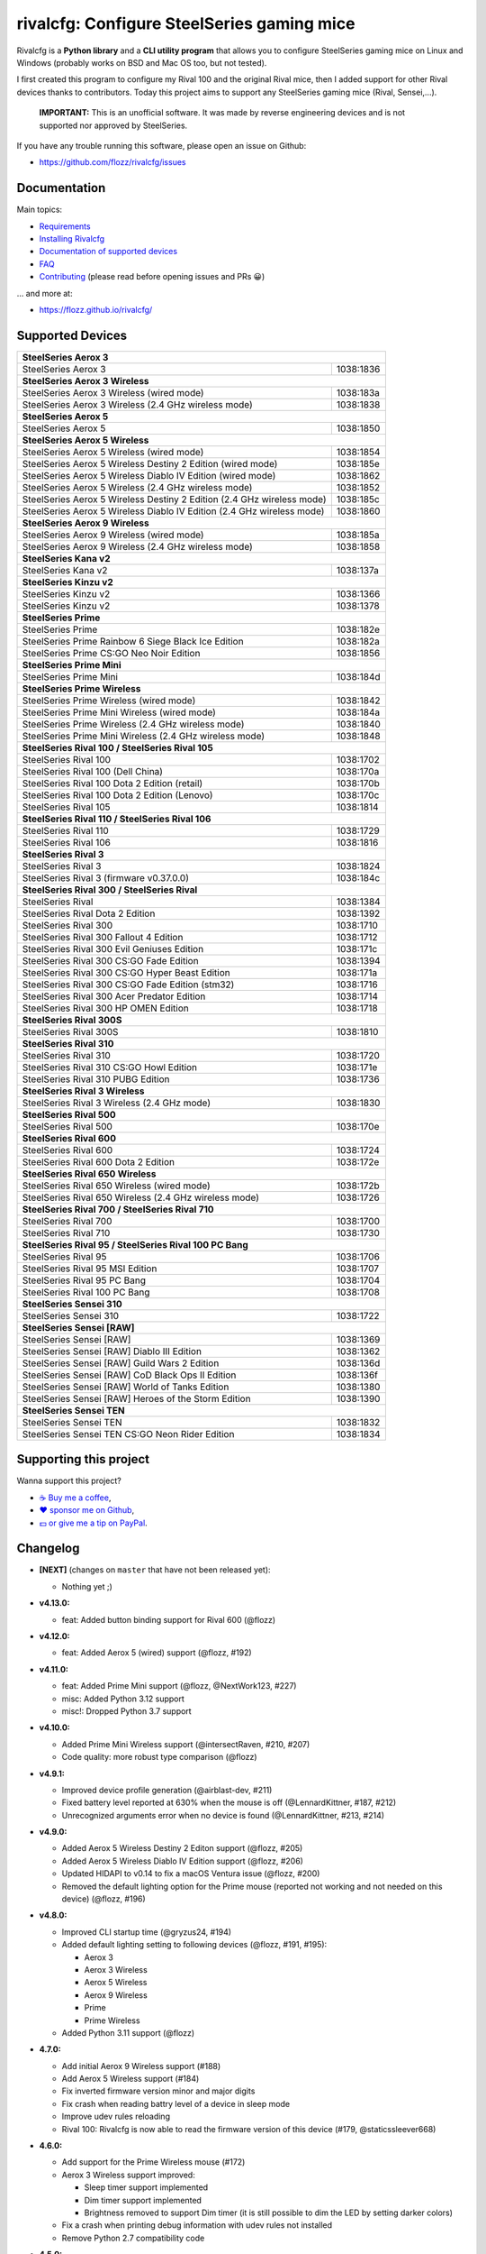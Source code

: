 rivalcfg: Configure SteelSeries gaming mice
===========================================

|Github| |Discord| |PYPI Version| |Github Actions| |Black| |License|

Rivalcfg is a **Python library** and a **CLI utility program** that allows you
to configure SteelSeries gaming mice on Linux and Windows (probably works on
BSD and Mac OS too, but not tested).

I first created this program to configure my Rival 100 and the original Rival
mice, then I added support for other Rival devices thanks to contributors.
Today this project aims to support any SteelSeries gaming mice (Rival,
Sensei,...).

   **IMPORTANT:** This is an unofficial software. It was made by reverse
   engineering devices and is not supported nor approved by SteelSeries.

.. figure:: https://flozz.github.io/rivalcfg/_images/steelseries_mice.jpg
   :alt: SteelSeries Gaming Mice

If you have any trouble running this software, please open an issue on Github:

* https://github.com/flozz/rivalcfg/issues


Documentation
-------------

Main topics:

* `Requirements <https://flozz.github.io/rivalcfg/requirements.html>`_
* `Installing Rivalcfg <https://flozz.github.io/rivalcfg/install.html>`_
* `Documentation of supported devices <https://flozz.github.io/rivalcfg/devices/index.html>`_
* `FAQ <https://flozz.github.io/rivalcfg/faq.html>`_
* `Contributing <https://flozz.github.io/rivalcfg/contributing.html>`_ (please read before opening issues and PRs 😀️)

... and more at:

* https://flozz.github.io/rivalcfg/


Supported Devices
-----------------

.. devices-list-start

+------------------------------------------------------------------------------------+
| **SteelSeries Aerox 3**                                                            |
+------------------------------------------------------------------------+-----------+
| SteelSeries Aerox 3                                                    | 1038:1836 |
+------------------------------------------------------------------------+-----------+
| **SteelSeries Aerox 3 Wireless**                                                   |
+------------------------------------------------------------------------+-----------+
| SteelSeries Aerox 3 Wireless (wired mode)                              | 1038:183a |
+------------------------------------------------------------------------+-----------+
| SteelSeries Aerox 3 Wireless (2.4 GHz wireless mode)                   | 1038:1838 |
+------------------------------------------------------------------------+-----------+
| **SteelSeries Aerox 5**                                                            |
+------------------------------------------------------------------------+-----------+
| SteelSeries Aerox 5                                                    | 1038:1850 |
+------------------------------------------------------------------------+-----------+
| **SteelSeries Aerox 5 Wireless**                                                   |
+------------------------------------------------------------------------+-----------+
| SteelSeries Aerox 5 Wireless (wired mode)                              | 1038:1854 |
+------------------------------------------------------------------------+-----------+
| SteelSeries Aerox 5 Wireless Destiny 2 Edition (wired mode)            | 1038:185e |
+------------------------------------------------------------------------+-----------+
| SteelSeries Aerox 5 Wireless Diablo IV Edition (wired mode)            | 1038:1862 |
+------------------------------------------------------------------------+-----------+
| SteelSeries Aerox 5 Wireless (2.4 GHz wireless mode)                   | 1038:1852 |
+------------------------------------------------------------------------+-----------+
| SteelSeries Aerox 5 Wireless Destiny 2 Edition (2.4 GHz wireless mode) | 1038:185c |
+------------------------------------------------------------------------+-----------+
| SteelSeries Aerox 5 Wireless Diablo IV Edition (2.4 GHz wireless mode) | 1038:1860 |
+------------------------------------------------------------------------+-----------+
| **SteelSeries Aerox 9 Wireless**                                                   |
+------------------------------------------------------------------------+-----------+
| SteelSeries Aerox 9 Wireless (wired mode)                              | 1038:185a |
+------------------------------------------------------------------------+-----------+
| SteelSeries Aerox 9 Wireless (2.4 GHz wireless mode)                   | 1038:1858 |
+------------------------------------------------------------------------+-----------+
| **SteelSeries Kana v2**                                                            |
+------------------------------------------------------------------------+-----------+
| SteelSeries Kana v2                                                    | 1038:137a |
+------------------------------------------------------------------------+-----------+
| **SteelSeries Kinzu v2**                                                           |
+------------------------------------------------------------------------+-----------+
| SteelSeries Kinzu v2                                                   | 1038:1366 |
+------------------------------------------------------------------------+-----------+
| SteelSeries Kinzu v2                                                   | 1038:1378 |
+------------------------------------------------------------------------+-----------+
| **SteelSeries Prime**                                                              |
+------------------------------------------------------------------------+-----------+
| SteelSeries Prime                                                      | 1038:182e |
+------------------------------------------------------------------------+-----------+
| SteelSeries Prime Rainbow 6 Siege Black Ice Edition                    | 1038:182a |
+------------------------------------------------------------------------+-----------+
| SteelSeries Prime CS:GO Neo Noir Edition                               | 1038:1856 |
+------------------------------------------------------------------------+-----------+
| **SteelSeries Prime Mini**                                                         |
+------------------------------------------------------------------------+-----------+
| SteelSeries Prime Mini                                                 | 1038:184d |
+------------------------------------------------------------------------+-----------+
| **SteelSeries Prime Wireless**                                                     |
+------------------------------------------------------------------------+-----------+
| SteelSeries Prime Wireless (wired mode)                                | 1038:1842 |
+------------------------------------------------------------------------+-----------+
| SteelSeries Prime Mini Wireless (wired mode)                           | 1038:184a |
+------------------------------------------------------------------------+-----------+
| SteelSeries Prime Wireless (2.4 GHz wireless mode)                     | 1038:1840 |
+------------------------------------------------------------------------+-----------+
| SteelSeries Prime Mini Wireless (2.4 GHz wireless mode)                | 1038:1848 |
+------------------------------------------------------------------------+-----------+
| **SteelSeries Rival 100 / SteelSeries Rival 105**                                  |
+------------------------------------------------------------------------+-----------+
| SteelSeries Rival 100                                                  | 1038:1702 |
+------------------------------------------------------------------------+-----------+
| SteelSeries Rival 100 (Dell China)                                     | 1038:170a |
+------------------------------------------------------------------------+-----------+
| SteelSeries Rival 100 Dota 2 Edition (retail)                          | 1038:170b |
+------------------------------------------------------------------------+-----------+
| SteelSeries Rival 100 Dota 2 Edition (Lenovo)                          | 1038:170c |
+------------------------------------------------------------------------+-----------+
| SteelSeries Rival 105                                                  | 1038:1814 |
+------------------------------------------------------------------------+-----------+
| **SteelSeries Rival 110 / SteelSeries Rival 106**                                  |
+------------------------------------------------------------------------+-----------+
| SteelSeries Rival 110                                                  | 1038:1729 |
+------------------------------------------------------------------------+-----------+
| SteelSeries Rival 106                                                  | 1038:1816 |
+------------------------------------------------------------------------+-----------+
| **SteelSeries Rival 3**                                                            |
+------------------------------------------------------------------------+-----------+
| SteelSeries Rival 3                                                    | 1038:1824 |
+------------------------------------------------------------------------+-----------+
| SteelSeries Rival 3 (firmware v0.37.0.0)                               | 1038:184c |
+------------------------------------------------------------------------+-----------+
| **SteelSeries Rival 300 / SteelSeries Rival**                                      |
+------------------------------------------------------------------------+-----------+
| SteelSeries Rival                                                      | 1038:1384 |
+------------------------------------------------------------------------+-----------+
| SteelSeries Rival Dota 2 Edition                                       | 1038:1392 |
+------------------------------------------------------------------------+-----------+
| SteelSeries Rival 300                                                  | 1038:1710 |
+------------------------------------------------------------------------+-----------+
| SteelSeries Rival 300 Fallout 4 Edition                                | 1038:1712 |
+------------------------------------------------------------------------+-----------+
| SteelSeries Rival 300 Evil Geniuses Edition                            | 1038:171c |
+------------------------------------------------------------------------+-----------+
| SteelSeries Rival 300 CS:GO Fade Edition                               | 1038:1394 |
+------------------------------------------------------------------------+-----------+
| SteelSeries Rival 300 CS:GO Hyper Beast Edition                        | 1038:171a |
+------------------------------------------------------------------------+-----------+
| SteelSeries Rival 300 CS:GO Fade Edition (stm32)                       | 1038:1716 |
+------------------------------------------------------------------------+-----------+
| SteelSeries Rival 300 Acer Predator Edition                            | 1038:1714 |
+------------------------------------------------------------------------+-----------+
| SteelSeries Rival 300 HP OMEN Edition                                  | 1038:1718 |
+------------------------------------------------------------------------+-----------+
| **SteelSeries Rival 300S**                                                         |
+------------------------------------------------------------------------+-----------+
| SteelSeries Rival 300S                                                 | 1038:1810 |
+------------------------------------------------------------------------+-----------+
| **SteelSeries Rival 310**                                                          |
+------------------------------------------------------------------------+-----------+
| SteelSeries Rival 310                                                  | 1038:1720 |
+------------------------------------------------------------------------+-----------+
| SteelSeries Rival 310 CS:GO Howl Edition                               | 1038:171e |
+------------------------------------------------------------------------+-----------+
| SteelSeries Rival 310 PUBG Edition                                     | 1038:1736 |
+------------------------------------------------------------------------+-----------+
| **SteelSeries Rival 3 Wireless**                                                   |
+------------------------------------------------------------------------+-----------+
| SteelSeries Rival 3 Wireless (2.4 GHz mode)                            | 1038:1830 |
+------------------------------------------------------------------------+-----------+
| **SteelSeries Rival 500**                                                          |
+------------------------------------------------------------------------+-----------+
| SteelSeries Rival 500                                                  | 1038:170e |
+------------------------------------------------------------------------+-----------+
| **SteelSeries Rival 600**                                                          |
+------------------------------------------------------------------------+-----------+
| SteelSeries Rival 600                                                  | 1038:1724 |
+------------------------------------------------------------------------+-----------+
| SteelSeries Rival 600 Dota 2 Edition                                   | 1038:172e |
+------------------------------------------------------------------------+-----------+
| **SteelSeries Rival 650 Wireless**                                                 |
+------------------------------------------------------------------------+-----------+
| SteelSeries Rival 650 Wireless (wired mode)                            | 1038:172b |
+------------------------------------------------------------------------+-----------+
| SteelSeries Rival 650 Wireless (2.4 GHz wireless mode)                 | 1038:1726 |
+------------------------------------------------------------------------+-----------+
| **SteelSeries Rival 700 / SteelSeries Rival 710**                                  |
+------------------------------------------------------------------------+-----------+
| SteelSeries Rival 700                                                  | 1038:1700 |
+------------------------------------------------------------------------+-----------+
| SteelSeries Rival 710                                                  | 1038:1730 |
+------------------------------------------------------------------------+-----------+
| **SteelSeries Rival 95 / SteelSeries Rival 100 PC Bang**                           |
+------------------------------------------------------------------------+-----------+
| SteelSeries Rival 95                                                   | 1038:1706 |
+------------------------------------------------------------------------+-----------+
| SteelSeries Rival 95 MSI Edition                                       | 1038:1707 |
+------------------------------------------------------------------------+-----------+
| SteelSeries Rival 95 PC Bang                                           | 1038:1704 |
+------------------------------------------------------------------------+-----------+
| SteelSeries Rival 100 PC Bang                                          | 1038:1708 |
+------------------------------------------------------------------------+-----------+
| **SteelSeries Sensei 310**                                                         |
+------------------------------------------------------------------------+-----------+
| SteelSeries Sensei 310                                                 | 1038:1722 |
+------------------------------------------------------------------------+-----------+
| **SteelSeries Sensei [RAW]**                                                       |
+------------------------------------------------------------------------+-----------+
| SteelSeries Sensei [RAW]                                               | 1038:1369 |
+------------------------------------------------------------------------+-----------+
| SteelSeries Sensei [RAW] Diablo III Edition                            | 1038:1362 |
+------------------------------------------------------------------------+-----------+
| SteelSeries Sensei [RAW] Guild Wars 2 Edition                          | 1038:136d |
+------------------------------------------------------------------------+-----------+
| SteelSeries Sensei [RAW] CoD Black Ops II Edition                      | 1038:136f |
+------------------------------------------------------------------------+-----------+
| SteelSeries Sensei [RAW] World of Tanks Edition                        | 1038:1380 |
+------------------------------------------------------------------------+-----------+
| SteelSeries Sensei [RAW] Heroes of the Storm Edition                   | 1038:1390 |
+------------------------------------------------------------------------+-----------+
| **SteelSeries Sensei TEN**                                                         |
+------------------------------------------------------------------------+-----------+
| SteelSeries Sensei TEN                                                 | 1038:1832 |
+------------------------------------------------------------------------+-----------+
| SteelSeries Sensei TEN CS:GO Neon Rider Edition                        | 1038:1834 |
+------------------------------------------------------------------------+-----------+

.. devices-list-end


Supporting this project
-----------------------

Wanna support this project?

* `☕️ Buy me a coffee <https://www.buymeacoffee.com/flozz>`__,
* `❤️ sponsor me on Github <https://github.com/sponsors/flozz>`__,
* `💵️ or give me a tip on PayPal <https://www.paypal.me/0xflozz>`__.


Changelog
---------

* **[NEXT]** (changes on ``master`` that have not been released yet):

  * Nothing yet ;)

* **v4.13.0:**

  * feat: Added button binding support for Rival 600 (@flozz)

* **v4.12.0:**

  * feat: Added Aerox 5 (wired) support (@flozz, #192)

* **v4.11.0:**

  * feat: Added Prime Mini support (@flozz, @NextWork123, #227)
  * misc: Added Python 3.12 support
  * misc!: Dropped Python 3.7 support

* **v4.10.0:**

  * Added Prime Mini Wireless support (@intersectRaven, #210, #207)
  * Code quality: more robust type comparison (@flozz)

* **v4.9.1:**

  * Improved device profile generation (@airblast-dev, #211)
  * Fixed battery level reported at 630% when the mouse is off
    (@LennardKittner, #187, #212)
  * Unrecognized arguments error when no device is found (@LennardKittner,
    #213, #214)

* **v4.9.0:**

  * Added Aerox 5 Wireless Destiny 2 Editon support (@flozz, #205)
  * Added Aerox 5 Wireless Diablo IV Edition support (@flozz, #206)
  * Updated HIDAPI to v0.14 to fix a macOS Ventura issue (@flozz, #200)
  * Removed the default lighting option for the Prime mouse (reported not
    working and not needed on this device) (@flozz, #196)

* **v4.8.0:**

  * Improved CLI startup time (@gryzus24, #194)
  * Added default lighting setting to following devices (@flozz, #191, #195):

    * Aerox 3
    * Aerox 3 Wireless
    * Aerox 5 Wireless
    * Aerox 9 Wireless
    * Prime
    * Prime Wireless

  * Added Python 3.11 support (@flozz)

* **4.7.0:**

  * Add initial Aerox 9 Wireless support (#188)
  * Add Aerox 5 Wireless support (#184)
  * Fix inverted firmware version minor and major digits
  * Fix crash when reading battry level of a device in sleep mode
  * Improve udev rules reloading
  * Rival 100: Rivalcfg is now able to read the firmware version of this device
    (#179, @staticssleever668)

* **4.6.0:**

  * Add support for the Prime Wireless mouse (#172)
  * Aerox 3 Wireless support improved:

    * Sleep timer support implemented
    * Dim timer support implemented
    * Brightness removed to support Dim timer (it is still possible to dim the
      LED by setting darker colors)

  * Fix a crash when printing debug information with udev rules not installed
  * Remove Python 2.7 compatibility code

* **4.5.0:**

  * Do not try to open devices when not needed (#170)
  * Add support for SteelSeries Prime Rainbow 6 Siege Black Ice Edition
    (1038:182A)
  * Add support for SteelSeries Prime CS:GO Neo Noir Edition (1038:1856)
  * Add initial support for the Rival 3 Wireless mouse (#146)
  * Add initial support for the Rival 650 mouse (#112)

* **4.4.0:**

  * Add Prime support (#169, @sephiroth99)
  * Add Aerox 3 (non wireless version) support (#156)
  * Add Aerox 3 Wireless support (#167)
  * Save devices settings on disk
  * Add Black (code formatter)
  * Drop Python 3.5 support
  * **WARNING:** This version will be the last one to support Python 2.7

* **4.3.0:**

  * Fixes Sensei TEN default config (#158)
  * Adds the ``--print-udev`` to generate udev rules and print them to ``stdout`` (#157)
  * CLI: Displays a usage message when no argument was given (#152)
  * CLI: Write udev warning message to ``stderr`` instead of ``stdout``
  * Adds a ``--print-debug`` option to display various information
  * Adds a ``--firmware-version`` option to display the firmware version of some devices
  * Rivalcfg can now read the firmware version of the following devices:

    * Rival 3
    * Rival 300
    * Rival 310
    * Rival 500
    * Rival 700 / 710
    * Sensei 310
    * Sensei TEN

* **4.2.0:**

  * Rival 3: support of firmware v0.37.0.0 (#147)
  * Support of the Sensei TEN (1038:1832)
  * Support of the Sensei TEN CS:GO Neon Rider Edition (1038:1834)
  * Rival 500:

    * Handles color shift
    * Handles button mapping

* **4.1.0:**

  * Support of the Rival 300S

  * Rival 310 support improved:

    * Support of button mapping

  * Sensei 310 support improved:

    * Support of button mapping

  * Rival 3 support improved:

    * Colors can now be defined separately
    * Button mapping support implemented
    * Light effects support implemented

* **4.0.0:**

  * Full rewrite of most parts of the software
  * Mice are now grouped by families to reduce code duplication
  * Improved udev support on Linux:

    * Dynamically generate udev rules instead of maintaining a static file
    * Automatically check that the rules file is up to date
    * Adds a command to update udev rules

  * Improved testing:

    * Better coverage
    * Test the device output to avoid regressions

  * Improved documentation:

    * A Sphinx documentation was added instead of stacking everything in the
      README
    * Each device family now have its own documentation page to make it easier
      to understand
    * Python APIs are now documented
    * A document was added to help contribute
    * Installation instructions were updated to recommend using Python 3

  * New devices support was added:

    * Support of the Rival 100 Dota 2 Edition (retail version) (#17)
    * Support of the Rival 300 Fallout 4 Edition (#44)
    * Support of the Rival 310 CS:GO Howl Edition (#113)
    * Support of the Rival 3 (#111)
    * Support of the Rival 300 Evil Geniuses Edition
    * Support of the Rival 95 MSI Edition
    * Support of the Rival 95 PC Bang
    * Support of the Rival 100 PC Bang
    * Support of the Rival 100 (Dell China)
    * Support of the Rival 600 Dota 2 Edition
    * Support of the Rival 106 (#84, @SethDusek)

  * Some devices gained a better support:

    * Rival 300 / Original Rival family

      * Support of buttons mapping

    * Rival 700 / 710

      * Support of gradients / Color shift (#129, @nixtux)

  * A generic support of mouse buttons mapping was added (rewriting of what was
    originally done for the Sensei [RAW]). The following devices now support
    it:

    * Rival 300 / Original Rival family
    * Sensei [RAW] family

  * Regressions:

    The following things were removed for this release:

    * Sensei Ten: this mouse needs more work to be added back.
    * Colorshift of the Rival 500: this feature needs more work to be added back.

Older changelog entries were moved to the `CHANGELOG.rst
<https://github.com/flozz/rivalcfg/blob/master/CHANGELOG.rst>`_ file.


.. |Github| image:: https://img.shields.io/github/stars/flozz/rivalcfg?label=Github&logo=github
   :target: https://github.com/flozz/rivalcfg

.. |Discord| image:: https://img.shields.io/badge/chat-Discord-8c9eff?logo=discord&logoColor=ffffff
   :target: https://discord.gg/P77sWhuSs4

.. |PYPI Version| image:: https://img.shields.io/pypi/v/rivalcfg?logo=python&logoColor=f1f1f1
   :target: https://pypi.org/project/rivalcfg/

.. |Github Actions| image:: https://github.com/flozz/rivalcfg/actions/workflows/python-ci.yml/badge.svg
   :target: https://github.com/flozz/rivalcfg/actions

.. |Black| image:: https://img.shields.io/badge/code%20style-black-000000.svg
   :target: https://black.readthedocs.io/en/stable/

.. |License| image:: https://img.shields.io/github/license/flozz/rivalcfg
   :target: https://github.com/flozz/rivalcfg/blob/master/LICENSE
